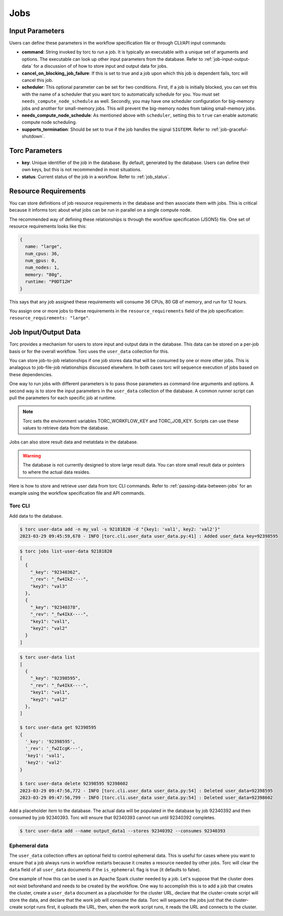 .. _jobs:

####
Jobs
####

Input Parameters
================
Users can define these parameters in the workflow specification file or through CLI/API input
commands:

- **command**: String invoked by torc to run a job. It is typically an executable with a unique set
  of arguments and options. The executable can look up other input parameters from the database.
  Refer to :ref:`job-input-output-data` for a discussion of of how to store input and output data
  for jobs.
- **cancel_on_blocking_job_failure**: If this is set to true and a job upon which this job is
  dependent fails, torc will cancel this job.
- **scheduler**: This optional parameter can be set for two conditions. First, if a job is
  initially blocked, you can set this with the name of a scheduler that you want torc to
  automatically schedule for you. You must set ``needs_compute_node_schedule`` as well. Secondly,
  you may have one scheduler configuration for big-memory jobs and another for small-memory jobs.
  This will prevent the big-memory nodes from taking small-memory jobs.
- **needs_compute_node_schedule**: As mentioned above with ``scheduler``, setting this to ``true``
  can enable automatic compute node scheduling.
- **supports_termination**: Should be set to true if the job handles the signal ``SIGTERM``. Refer
  to :ref:`job-graceful-shutdown`.

Torc Parameters
===============
- **key**: Unique identifier of the job in the database. By default, generated by the database.
  Users can define their own keys, but this is not recommended in most situations.
- **status**: Current status of the job in a workflow. Refer to :ref:`job_status`.

.. _job_resource_requirements:

Resource Requirements
=====================
You can store definitions of job resource requirements in the database and then associate them with
jobs. This is critical because it informs torc about what jobs can be run in parallel on a single
compute node.

The recommended way of defining these relationships is through the workflow specification (JSON5)
file. One set of resource requirements looks like this:

.. code-block:: JavaScript

    {
      name: "large",
      num_cpus: 36,
      num_gpus: 0,
      num_nodes: 1,
      memory: "80g",
      runtime: "P0DT12H"
    }

This says that any job assigned these requirements will consume 36 CPUs, 80 GB of memory, and run
for 12 hours.

You assign one or more jobs to these requirements in the ``resource_requirements`` field of the job
specification: ``resource_requirements: "large"``.

.. _job-input-output-data:

Job Input/Output Data
=====================

Torc provides a mechanism for users to store input and output data in the database. This data can
be stored on a per-job basis or for the overall workflow. Torc uses the ``user_data`` collection
for this.

You can store job-to-job relationships if one job stores data that will be consumed by one or more
other jobs. This is analagous to job-file-job relationships discussed elsewhere. In both cases torc
will sequence execution of jobs based on these dependencies.

One way to run jobs with different parameters is to pass those parameters as command-line arguments
and options. A second way is to store the input parameters in the ``user_data`` collection of the
database. A common runner script can pull the parameters for each specific job at runtime.

.. note:: Torc sets the environment variables TORC_WORKFLOW_KEY and TORC_JOB_KEY. Scripts can
   use these values to retrieve data from the database.

Jobs can also store result data and metatdata in the database.

.. warning:: The database is not currently designed to store large result data. You can store
   small result data or pointers to where the actual data resides.

Here is how to store and retrieve user data from torc CLI commands. Refer to
:ref:`passing-data-between-jobs` for an example using the workflow specification file and API
commands.

Torc CLI
--------

Add data to the database.

.. code-block:: console

   $ torc user-data add -n my_val -s 92181820 -d "{key1: 'val1', key2: 'val2'}"
   2023-03-29 09:45:59,678 - INFO [torc.cli.user_data user_data.py:41] : Added user_data key=92398595

.. code-block:: console

   $ torc jobs list-user-data 92181820
   [
     {
       "_key": "92340362",
       "_rev": "_fw4IkZ----",
       "key3": "val3"
     },
     {
       "_key": "92340378",
       "_rev": "_fw4IkX----",
       "key1": "val1",
       "key2": "val2"
     }
   ]


.. code-block:: console

   $ torc user-data list
   [
     {
       "_key": "92398595",
       "_rev": "_fw4IkX----",
       "key1": "val1",
       "key2": "val2"
     },
   ]

   $ torc user-data get 92398595
   {
     '_key': '92398595',
     '_rev': '_fw2IcgK---',
     'key1': 'val1',
     'key2': 'val2'
   }

   $ torc user-data delete 92398595 92398602
   2023-03-29 09:47:56,772 - INFO [torc.cli.user_data user_data.py:54] : Deleted user_data=92398595
   2023-03-29 09:47:56,799 - INFO [torc.cli.user_data user_data.py:54] : Deleted user_data=92398602

Add a placeholder item to the database. The actual data will be populated in the database by job
92340392 and then consumed by job 92340393. Torc will ensure that 92340393 cannot run until
92340392 completes.

.. code-block:: console

   $ torc user-data add --name output_data1 --stores 92340392 --consumes 92340393

Ephemeral data
--------------
The ``user_data`` collection offers an optional field to control ephemeral data. This is useful for
cases where you want to ensure that a job always runs in workflow restarts because it creates a
resource needed by other jobs. Torc will clear the ``data`` field of all ``user_data`` documents if
the ``is_ephemeral`` flag is true (it defaults to false).

One example of how this can be used is an Apache Spark cluster needed by a job. Let's suppose that
the cluster does not exist beforehand and needs to be created by the workflow. One way to
accomplish this is to add a job that creates the cluster, create a ``user_data`` document as a
placeholder for the cluster URL, declare that the cluster-create script will store the data, and
declare that the work job will consume the data. Torc will sequence the jobs just that the
cluster-create script runs first, it uploads the URL, then, when the work script runs, it reads the
URL and connects to the cluster.
